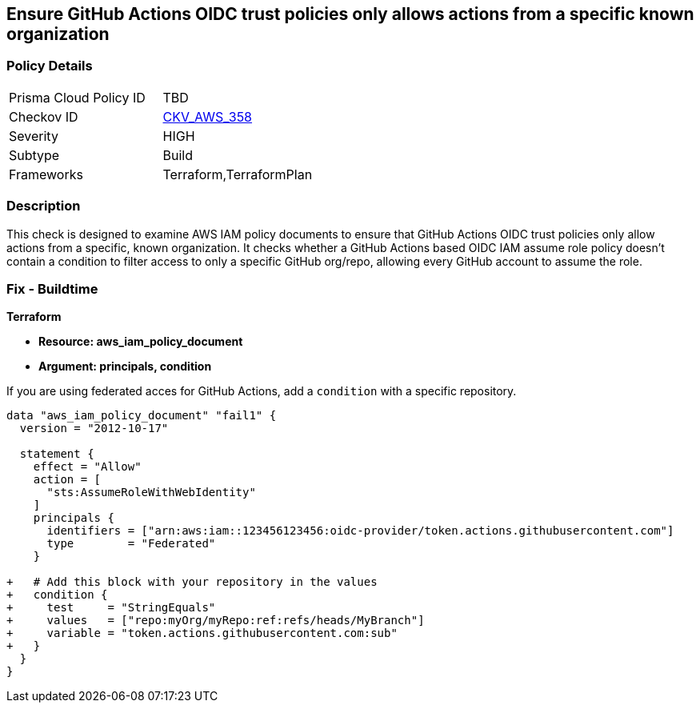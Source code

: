 == Ensure GitHub Actions OIDC trust policies only allows actions from a specific known organization


=== Policy Details 

[width=45%]
[cols="1,1"]
|=== 
|Prisma Cloud Policy ID 
| TBD

|Checkov ID 
| https://github.com/bridgecrewio/checkov/tree/master/checkov/terraform/checks/data/aws/GithubActionsOIDCTrustPolicy.py[CKV_AWS_358]

|Severity
|HIGH

|Subtype
|Build

|Frameworks
|Terraform,TerraformPlan

|=== 



=== Description 


This check is designed to examine AWS IAM policy documents to ensure that GitHub Actions OIDC trust policies only allow actions from a specific, known organization. It checks whether a GitHub Actions based OIDC IAM assume role policy doesn't contain a condition to filter access to only a specific GitHub org/repo, allowing every GitHub account to assume the role.


=== Fix - Buildtime


*Terraform* 


* *Resource: aws_iam_policy_document*
* *Argument: principals, condition* 

If you are using federated acces for GitHub Actions, add a `condition` with a specific repository.


[source,go]
----
data "aws_iam_policy_document" "fail1" {
  version = "2012-10-17"

  statement {
    effect = "Allow"
    action = [
      "sts:AssumeRoleWithWebIdentity"
    ]
    principals {
      identifiers = ["arn:aws:iam::123456123456:oidc-provider/token.actions.githubusercontent.com"]
      type        = "Federated"
    }

+   # Add this block with your repository in the values
+   condition {
+     test     = "StringEquals"
+     values   = ["repo:myOrg/myRepo:ref:refs/heads/MyBranch"]
+     variable = "token.actions.githubusercontent.com:sub"
+   }
  }
}
----

